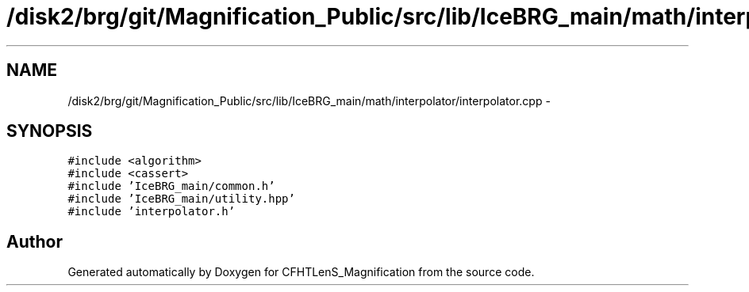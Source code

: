 .TH "/disk2/brg/git/Magnification_Public/src/lib/IceBRG_main/math/interpolator/interpolator.cpp" 3 "Tue Jul 7 2015" "Version 0.9.0" "CFHTLenS_Magnification" \" -*- nroff -*-
.ad l
.nh
.SH NAME
/disk2/brg/git/Magnification_Public/src/lib/IceBRG_main/math/interpolator/interpolator.cpp \- 
.SH SYNOPSIS
.br
.PP
\fC#include <algorithm>\fP
.br
\fC#include <cassert>\fP
.br
\fC#include 'IceBRG_main/common\&.h'\fP
.br
\fC#include 'IceBRG_main/utility\&.hpp'\fP
.br
\fC#include 'interpolator\&.h'\fP
.br

.SH "Author"
.PP 
Generated automatically by Doxygen for CFHTLenS_Magnification from the source code\&.
